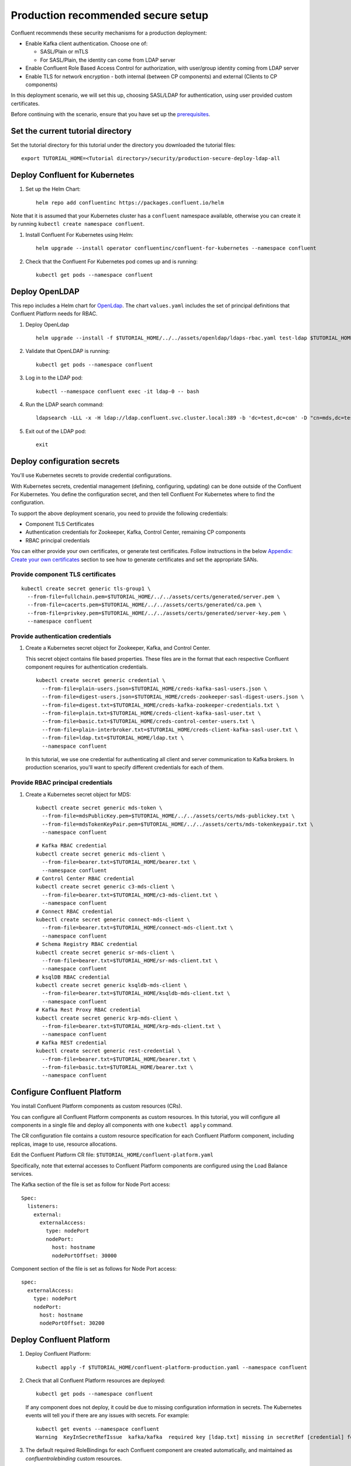 Production recommended secure setup
===================================

Confluent recommends these security mechanisms for a production deployment:

- Enable Kafka client authentication. Choose one of:

  - SASL/Plain or mTLS

  - For SASL/Plain, the identity can come from LDAP server

- Enable Confluent Role Based Access Control for authorization, with user/group identity coming from LDAP server

- Enable TLS for network encryption - both internal (between CP components) and external (Clients to CP components)

In this deployment scenario, we will set this up, choosing SASL/LDAP for authentication, using user provided custom certificates.

Before continuing with the scenario, ensure that you have set up the
`prerequisites </README.md#prerequisites>`_.

==================================
Set the current tutorial directory
==================================

Set the tutorial directory for this tutorial under the directory you downloaded
the tutorial files:

::
   
  export TUTORIAL_HOME=<Tutorial directory>/security/production-secure-deploy-ldap-all
  
===============================
Deploy Confluent for Kubernetes
===============================

#. Set up the Helm Chart:

   ::

     helm repo add confluentinc https://packages.confluent.io/helm

Note that it is assumed that your Kubernetes cluster has a ``confluent`` namespace available, otherwise you can create it by running ``kubectl create namespace confluent``. 


#. Install Confluent For Kubernetes using Helm:

   ::

     helm upgrade --install operator confluentinc/confluent-for-kubernetes --namespace confluent
  
#. Check that the Confluent For Kubernetes pod comes up and is running:

   ::
     
     kubectl get pods --namespace confluent

===============
Deploy OpenLDAP
===============

This repo includes a Helm chart for `OpenLdap
<https://github.com/osixia/docker-openldap>`__. The chart ``values.yaml``
includes the set of principal definitions that Confluent Platform needs for
RBAC.

#. Deploy OpenLdap

   ::

     helm upgrade --install -f $TUTORIAL_HOME/../../assets/openldap/ldaps-rbac.yaml test-ldap $TUTORIAL_HOME/../../assets/openldap --namespace confluent

#. Validate that OpenLDAP is running:  
   
   ::

     kubectl get pods --namespace confluent

#. Log in to the LDAP pod:

   ::

     kubectl --namespace confluent exec -it ldap-0 -- bash

#. Run the LDAP search command:

   ::

     ldapsearch -LLL -x -H ldap://ldap.confluent.svc.cluster.local:389 -b 'dc=test,dc=com' -D "cn=mds,dc=test,dc=com" -w 'Developer!'

#. Exit out of the LDAP pod:

   ::
   
     exit 
     
============================
Deploy configuration secrets
============================

You'll use Kubernetes secrets to provide credential configurations.

With Kubernetes secrets, credential management (defining, configuring, updating)
can be done outside of the Confluent For Kubernetes. You define the configuration
secret, and then tell Confluent For Kubernetes where to find the configuration.
   
To support the above deployment scenario, you need to provide the following
credentials:

* Component TLS Certificates

* Authentication credentials for Zookeeper, Kafka, Control Center, remaining CP components

* RBAC principal credentials
  
You can either provide your own certificates, or generate test certificates. Follow instructions
in the below `Appendix: Create your own certificates <#appendix-create-your-own-certificates>`_ section to see how to generate certificates
and set the appropriate SANs. 



Provide component TLS certificates
^^^^^^^^^^^^^^^^^^^^^^^^^^^^^^^^^^

::
   
    kubectl create secret generic tls-group1 \
      --from-file=fullchain.pem=$TUTORIAL_HOME/../../assets/certs/generated/server.pem \
      --from-file=cacerts.pem=$TUTORIAL_HOME/../../assets/certs/generated/ca.pem \
      --from-file=privkey.pem=$TUTORIAL_HOME/../../assets/certs/generated/server-key.pem \
      --namespace confluent


Provide authentication credentials
^^^^^^^^^^^^^^^^^^^^^^^^^^^^^^^^^^

#. Create a Kubernetes secret object for Zookeeper, Kafka, and Control Center.

   This secret object contains file based properties. These files are in the
   format that each respective Confluent component requires for authentication
   credentials.

   ::
   
     kubectl create secret generic credential \
       --from-file=plain-users.json=$TUTORIAL_HOME/creds-kafka-sasl-users.json \
       --from-file=digest-users.json=$TUTORIAL_HOME/creds-zookeeper-sasl-digest-users.json \
       --from-file=digest.txt=$TUTORIAL_HOME/creds-kafka-zookeeper-credentials.txt \
       --from-file=plain.txt=$TUTORIAL_HOME/creds-client-kafka-sasl-user.txt \
       --from-file=basic.txt=$TUTORIAL_HOME/creds-control-center-users.txt \
       --from-file=plain-interbroker.txt=$TUTORIAL_HOME/creds-client-kafka-sasl-user.txt \
       --from-file=ldap.txt=$TUTORIAL_HOME/ldap.txt \
       --namespace confluent

   In this tutorial, we use one credential for authenticating all client and
   server communication to Kafka brokers. In production scenarios, you'll want
   to specify different credentials for each of them.

Provide RBAC principal credentials
^^^^^^^^^^^^^^^^^^^^^^^^^^^^^^^^^^

#. Create a Kubernetes secret object for MDS:

   ::
   
     kubectl create secret generic mds-token \
       --from-file=mdsPublicKey.pem=$TUTORIAL_HOME/../../assets/certs/mds-publickey.txt \
       --from-file=mdsTokenKeyPair.pem=$TUTORIAL_HOME/../../assets/certs/mds-tokenkeypair.txt \
       --namespace confluent
   
   ::
   
     # Kafka RBAC credential
     kubectl create secret generic mds-client \
       --from-file=bearer.txt=$TUTORIAL_HOME/bearer.txt \
       --namespace confluent
     # Control Center RBAC credential
     kubectl create secret generic c3-mds-client \
       --from-file=bearer.txt=$TUTORIAL_HOME/c3-mds-client.txt \
       --namespace confluent
     # Connect RBAC credential
     kubectl create secret generic connect-mds-client \
       --from-file=bearer.txt=$TUTORIAL_HOME/connect-mds-client.txt \
       --namespace confluent
     # Schema Registry RBAC credential
     kubectl create secret generic sr-mds-client \
       --from-file=bearer.txt=$TUTORIAL_HOME/sr-mds-client.txt \
       --namespace confluent
     # ksqlDB RBAC credential
     kubectl create secret generic ksqldb-mds-client \
       --from-file=bearer.txt=$TUTORIAL_HOME/ksqldb-mds-client.txt \
       --namespace confluent
     # Kafka Rest Proxy RBAC credential
     kubectl create secret generic krp-mds-client \
       --from-file=bearer.txt=$TUTORIAL_HOME/krp-mds-client.txt \
       --namespace confluent
     # Kafka REST credential
     kubectl create secret generic rest-credential \
       --from-file=bearer.txt=$TUTORIAL_HOME/bearer.txt \
       --from-file=basic.txt=$TUTORIAL_HOME/bearer.txt \
       --namespace confluent

============================
Configure Confluent Platform
============================

You install Confluent Platform components as custom resources (CRs). 

You can configure all Confluent Platform components as custom resources. In this
tutorial, you will configure all components in a single file and deploy all
components with one ``kubectl apply`` command.

The CR configuration file contains a custom resource specification for each
Confluent Platform component, including replicas, image to use, resource
allocations.

Edit the Confluent Platform CR file: ``$TUTORIAL_HOME/confluent-platform.yaml``

Specifically, note that external accesses to Confluent Platform components are
configured using the Load Balance services.

The Kafka section of the file is set as follow for Node Port access:

:: 

  Spec:
    listeners:
      external:
        externalAccess:
          type: nodePort
          nodePort:
            host: hostname
            nodePortOffset: 30000

Component section of the file is set as follows for Node Port access:

::

  spec:
    externalAccess:
      type: nodePort
      nodePort:
        host: hostname
        nodePortOffset: 30200


=========================
Deploy Confluent Platform
=========================

#. Deploy Confluent Platform:

   ::

     kubectl apply -f $TUTORIAL_HOME/confluent-platform-production.yaml --namespace confluent

#. Check that all Confluent Platform resources are deployed:

   ::
   
     kubectl get pods --namespace confluent

   If any component does not deploy, it could be due to missing configuration information in secrets.
   The Kubernetes events will tell you if there are any issues with secrets. For example:

   ::

     kubectl get events --namespace confluent
     Warning  KeyInSecretRefIssue  kafka/kafka  required key [ldap.txt] missing in secretRef [credential] for auth type [ldap_simple]

#. The default required RoleBindings for each Confluent component are created
   automatically, and maintained as `confluentrolebinding` custom resources.

   ::

     kubectl get confluentrolebinding --namespace confluent

If you'd like to see how the RoleBindings custom resources are structured, so that
you can create your own RoleBindings, take a look at the custom resources in this 
directory: $TUTORIAL_HOME/internal-rolebindings
     

=================================================
Create RBAC Rolebindings for Control Center admin
=================================================

Create Control Center Role Binding for a Control Center ``testadmin`` user.

::

  kubectl apply -f $TUTORIAL_HOME/controlcenter-testadmin-rolebindings.yaml --namespace confluent

========
Validate
========

Validate in Control Center
^^^^^^^^^^^^^^^^^^^^^^^^^^

Use Control Center to monitor the Confluent Platform, and see the created topic
and data. You can visit the external URL you set up for Control Center, or visit the URL
through a local port forwarding like below:

#. Set up port forwarding to Control Center web UI from local machine:

   ::

     kubectl port-forward controlcenter-0 9021:9021 --namespace confluent

#. Browse to Control Center. You will log in as the ``testadmin`` user, with ``testadmin`` password.

   ::
   
     https://localhost:9021


#. Using the port node 

   ::
   
     export POD_NAME=controlcenter-0
     export NODE_PORT=$(kubectl get -o jsonpath="{.spec.ports[0].nodePort}" services controlcenter-bootstrap-np)
     export NODE_IP=$(kubectl get nodes  -o jsonpath="{.items[0].status.addresses[1].address}")
     echo https://$NODE_IP:$NODE_PORT




The ``testadmin`` user (``testadmin`` password) has the ``SystemAdmin`` role granted and will have access to the
cluster and broker information.


====
TEST
====

Test via CLI
^^^^^^^^^^^^
#. Using the port node 

   ::

     kubectl  exec kafka-2 -it -- bash             
     
     # kafka user 
     cat <<EOF > /tmp/kafka_kafka_user_.properties
     sasl.jaas.config=org.apache.kafka.common.security.plain.PlainLoginModule required username=kafka password=kafka-secret;
     sasl.mechanism=PLAIN
     security.protocol=SASL_SSL
     ssl.truststore.location=/mnt/sslcerts/truststore.p12
     ssl.truststore.password=mystorepassword
     EOF
     
     kafka-topics --bootstrap-server kafka.confluent.svc.cluster.local:9071 --command-config /tmp/kafka_kafka_user_.properties --list
     
     # testadmin (RBAC via the apply yaml steps before)
     
     cat <<EOF > /tmp/kafka_testadmin_user_.properties
     sasl.jaas.config=org.apache.kafka.common.security.plain.PlainLoginModule required username=testadmin password=testadmin;
     sasl.mechanism=PLAIN
     security.protocol=SASL_SSL
     ssl.truststore.location=/mnt/sslcerts/truststore.p12
     ssl.truststore.password=mystorepassword
     EOF
     
     kafka-topics --bootstrap-server kafka.confluent.svc.cluster.local:9071 --command-config /tmp/kafka_testadmin_user_.properties --list
     
     
     Local: 
     
      kubectl cp confluent/kafka-0:/mnt/sslcerts/..data/truststore.p12 /tmp/truststore.p12
      kubectl cp confluent/kafka-0:/mnt/sslcerts/..data/keystore.p12  /tmp/keystore.p12
     
     (expect - tar: Removing leading `/' from member names )
     
     # kafka user 
     
     
     cat <<EOF > /tmp/kafka_kafka_user_.properties
     sasl.jaas.config=org.apache.kafka.common.security.plain.PlainLoginModule required username=kafka password=kafka-secret;
     sasl.mechanism=PLAIN
     security.protocol=SASL_SSL
     ssl.truststore.location=/tmp/truststore.p12
     ssl.truststore.password=mystorepassword
     EOF
     
     kafka-topics --bootstrap-server mb-dest.aws.rohits.dev:30000 --command-config /tmp/kafkaSASL_SSL.properties  --list
     
     # testadmin (RBAC via the apply yaml steps before)
     
     
     cat <<EOF > /tmp/kafka_testadmin_user_.properties
     sasl.jaas.config=org.apache.kafka.common.security.plain.PlainLoginModule required username=testadmin password=testadmin;
     sasl.mechanism=PLAIN
     security.protocol=SASL_SSL
     ssl.truststore.location=/tmp/truststore.p12
     ssl.truststore.password=mystorepassword
     EOF
     
     kafka-topics --bootstrap-server mb-dest.aws.rohits.dev:30000 --command-config /tmp/kafkaSASL_SSL.properties  --list
     

    You can also query endpoint of connect:
    % curl -X GET -k -u connect:connect-secret https://mb-dest.aws.rohits.dev:30300 








=========
Tear down
=========

::

  kubectl delete confluentrolebinding --all --namespace confluent
  
::

  kubectl delete -f $TUTORIAL_HOME/confluent-platform-production.yaml --namespace confluent

::

  kubectl delete secret rest-credential ksqldb-mds-client sr-mds-client connect-mds-client krp-mds-client c3-mds-client mds-client ca-pair-sslcerts --namespace confluent

::

  kubectl delete secret mds-token --namespace confluent

::

  kubectl delete secret credential --namespace confluent

::

 kubectl delete secret tls-group1 --namespace confluent

::

  helm delete test-ldap --namespace confluent

::

  helm delete operator --namespace confluent

======================================
Appendix: Create your own certificates
======================================

When testing, it's often helpful to generate your own certificates to validate the architecture and deployment.

You'll want both these to be represented in the certificate SAN:

- external domain names
- internal Kubernetes domain names

The internal Kubernetes domain name depends on the namespace you deploy to. If you deploy to `confluent` namespace, 
then the internal domain names will be: 

- *.kafka.confluent.svc.cluster.local
- *.zookeeper.confluent.svc.cluster.local
- *.confluent.svc.cluster.local

::

  # Install libraries on Mac OS
  brew install cfssl

::
  
  # Create Certificate Authority
  mkdir $TUTORIAL_HOME/../../assets/certs/generated && cfssl gencert -initca $TUTORIAL_HOME/../../assets/certs/ca-csr.json | cfssljson -bare $TUTORIAL_HOME/../../assets/certs/generated/ca -

::

  # Validate Certificate Authority
  openssl x509 -in $TUTORIAL_HOME/../../assets/certs/generated/ca.pem -text -noout

::

  # Create server certificates with the appropriate SANs (SANs listed in server-domain.json)
  # Don't forget to add your SAN
  cfssl gencert -ca=$TUTORIAL_HOME/../../assets/certs/generated/ca.pem \
  -ca-key=$TUTORIAL_HOME/../../assets/certs/generated/ca-key.pem \
  -config=$TUTORIAL_HOME/../../assets/certs/ca-config.json \
  -profile=server $TUTORIAL_HOME/../../assets/certs/server-domain.json | cfssljson -bare $TUTORIAL_HOME/../../assets/certs/generated/server

  # Validate server certificate and SANs
  openssl x509 -in $TUTORIAL_HOME/../../assets/certs/generated/server.pem -text -noout

Return to `step 1 <#provide-component-tls-certificates>`_ now you've created your certificates  

=====================================
Appendix: Update authentication users
=====================================

In order to add users to the authenticated users list, you'll need to update the list in the following files:

- For Kafka users, update the list in ``creds-kafka-sasl-users.json``.
- For Control Center users, update the list in ``creds-control-center-users.txt``.

After updating the list of users, you'll update the Kubernetes secret.

::

  kubectl --namespace confluent create secret generic credential \
      --from-file=plain-users.json=$TUTORIAL_HOME/creds-kafka-sasl-users.json \
      --from-file=digest-users.json=$TUTORIAL_HOME/creds-zookeeper-sasl-digest-users.json \
      --from-file=digest.txt=$TUTORIAL_HOME/creds-kafka-zookeeper-credentials.txt \
      --from-file=plain.txt=$TUTORIAL_HOME/creds-client-kafka-sasl-user.txt \
      --from-file=basic.txt=$TUTORIAL_HOME/creds-control-center-users.txt \
      --from-file=ldap.txt=$TUTORIAL_HOME/ldap.txt \
      --save-config --dry-run=client -oyaml | kubectl apply -f -

In this above CLI command, you are generating the YAML for the secret, and applying it as an update to the existing secret ``credential``.

There's no need to restart the Kafka brokers or Control Center. The updates users list is picked up by the services.

=======================================
Appendix: Configure mTLS authentication
=======================================

Kafka supports mutual TLS (mTLS) authentication for client applications. With mTLS, principals are taken from the 
Common Name of the certificate used by the client application.

This example deployment spec ($TUTORIAL_HOME/confluent-platform-production-mtls.yaml) configures the Kafka external listener 
for mTLS authentication.

When using mTLS, you'll need to provide a different certificate for each component, so that each component
has the principal in the Common Name. In the example deployment spec, each component refers to a different
TLS certificate secret.

=========================
Appendix: Troubleshooting
=========================

Gather data
^^^^^^^^^^^

::

  # Check for any error messages in events
  kubectl get events --namespace confluent

  # Check for any pod failures
  kubectl get pods --namespace confluent

  # For pod failures, check logs
  kubectl logs <pod-name> --namespace confluent
